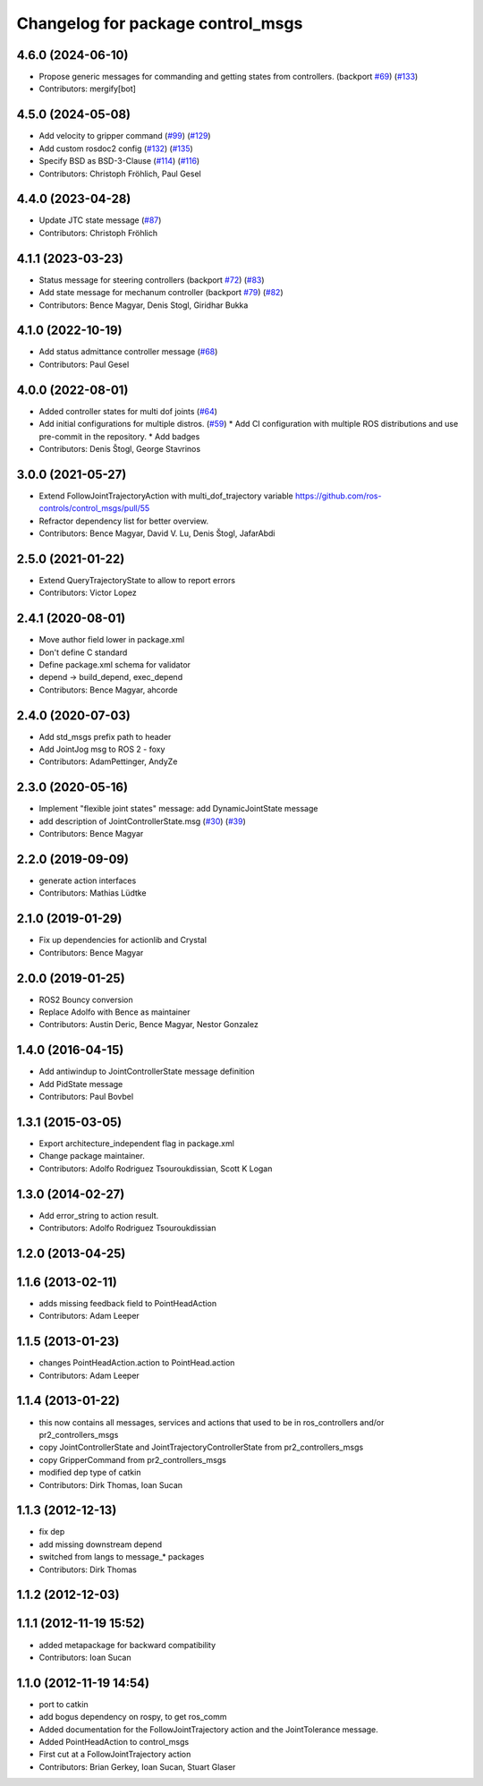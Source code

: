 ^^^^^^^^^^^^^^^^^^^^^^^^^^^^^^^^^^
Changelog for package control_msgs
^^^^^^^^^^^^^^^^^^^^^^^^^^^^^^^^^^

4.6.0 (2024-06-10)
------------------
* Propose generic messages for commanding and getting states from controllers. (backport `#69 <https://github.com/ros-controls/control_msgs/issues/69>`_) (`#133 <https://github.com/ros-controls/control_msgs/issues/133>`_)
* Contributors: mergify[bot]

4.5.0 (2024-05-08)
------------------
* Add velocity to gripper command (`#99 <https://github.com/ros-controls/control_msgs/issues/99>`_) (`#129 <https://github.com/ros-controls/control_msgs/issues/129>`_)
* Add custom rosdoc2 config (`#132 <https://github.com/ros-controls/control_msgs/issues/132>`_) (`#135 <https://github.com/ros-controls/control_msgs/issues/135>`_)
* Specify BSD as BSD-3-Clause (`#114 <https://github.com/ros-controls/control_msgs/issues/114>`_) (`#116 <https://github.com/ros-controls/control_msgs/issues/116>`_)
* Contributors: Christoph Fröhlich, Paul Gesel

4.4.0 (2023-04-28)
------------------
* Update JTC state message (`#87 <https://github.com/ros-controls/control_msgs/issues/87>`_)
* Contributors: Christoph Fröhlich

4.1.1 (2023-03-23)
------------------
* Status message for steering controllers (backport `#72 <https://github.com/ros-controls/control_msgs/issues/72>`_) (`#83 <https://github.com/ros-controls/control_msgs/issues/83>`_)
* Add state message for mechanum controller (backport `#79 <https://github.com/ros-controls/control_msgs/issues/79>`_) (`#82 <https://github.com/ros-controls/control_msgs/issues/82>`_)
* Contributors: Bence Magyar, Denis Stogl, Giridhar Bukka

4.1.0 (2022-10-19)
------------------
* Add status admittance controller message (`#68 <https://github.com/ros-controls/control_msgs/issues/68>`_)
* Contributors: Paul Gesel

4.0.0 (2022-08-01)
------------------
* Added controller states for multi dof joints (`#64 <https://github.com/ros-controls/control_msgs/issues/64>`_)
* Add initial configurations for multiple distros. (`#59 <https://github.com/ros-controls/control_msgs/issues/59>`_)
  * Add CI configuration with multiple ROS distributions and use pre-commit in the repository.
  * Add badges
* Contributors: Denis Štogl, George Stavrinos

3.0.0 (2021-05-27)
------------------
* Extend FollowJointTrajectoryAction with multi_dof_trajectory variable
  https://github.com/ros-controls/control_msgs/pull/55
* Refractor dependency list for better overview.
* Contributors: Bence Magyar, David V. Lu, Denis Štogl, JafarAbdi

2.5.0 (2021-01-22)
------------------
* Extend QueryTrajectoryState to allow to report errors
* Contributors: Victor Lopez

2.4.1 (2020-08-01)
------------------
* Move author field lower in package.xml
* Don't define C standard
* Define package.xml schema for validator
* depend -> build_depend, exec_depend
* Contributors: Bence Magyar, ahcorde

2.4.0 (2020-07-03)
------------------
* Add std_msgs prefix path to header
* Add JointJog msg to ROS 2 - foxy
* Contributors: AdamPettinger, AndyZe

2.3.0 (2020-05-16)
------------------
* Implement "flexible joint states" message: add DynamicJointState message
* add description of JointControllerState.msg (`#30 <https://github.com/ros-controls/control_msgs/issues/30>`_) (`#39 <https://github.com/ros-controls/control_msgs/issues/39>`_)
* Contributors: Bence Magyar

2.2.0 (2019-09-09)
------------------
* generate action interfaces
* Contributors: Mathias Lüdtke

2.1.0 (2019-01-29)
------------------
* Fix up dependencies for actionlib and Crystal
* Contributors: Bence Magyar

2.0.0 (2019-01-25)
------------------
* ROS2 Bouncy conversion
* Replace Adolfo with Bence as maintainer
* Contributors: Austin Deric, Bence Magyar, Nestor Gonzalez

1.4.0 (2016-04-15)
------------------
* Add antiwindup to JointControllerState message definition
* Add PidState message
* Contributors: Paul Bovbel

1.3.1 (2015-03-05)
------------------
* Export architecture_independent flag in package.xml
* Change package maintainer.
* Contributors: Adolfo Rodriguez Tsouroukdissian, Scott K Logan

1.3.0 (2014-02-27)
------------------
* Add error_string to action result.
* Contributors: Adolfo Rodriguez Tsouroukdissian

1.2.0 (2013-04-25)
------------------

1.1.6 (2013-02-11)
------------------
* adds missing feedback field to PointHeadAction
* Contributors: Adam Leeper

1.1.5 (2013-01-23)
------------------
* changes PointHeadAction.action to PointHead.action
* Contributors: Adam Leeper

1.1.4 (2013-01-22)
------------------
* this now contains all messages, services and actions that used to be in ros_controllers and/or pr2_controllers_msgs
* copy JointControllerState and JointTrajectoryControllerState  from pr2_controllers_msgs
* copy GripperCommand from pr2_controllers_msgs
* modified dep type of catkin
* Contributors: Dirk Thomas, Ioan Sucan

1.1.3 (2012-12-13)
------------------
* fix dep
* add missing downstream depend
* switched from langs to message_* packages
* Contributors: Dirk Thomas

1.1.2 (2012-12-03)
------------------

1.1.1 (2012-11-19 15:52)
------------------------
* added metapackage for backward compatibility
* Contributors: Ioan Sucan

1.1.0 (2012-11-19 14:54)
------------------------
* port to catkin
* add bogus dependency on rospy, to get ros_comm
* Added documentation for the FollowJointTrajectory action and the JointTolerance message.
* Added PointHeadAction to control_msgs
* First cut at a FollowJointTrajectory action
* Contributors: Brian Gerkey, Ioan Sucan, Stuart Glaser
